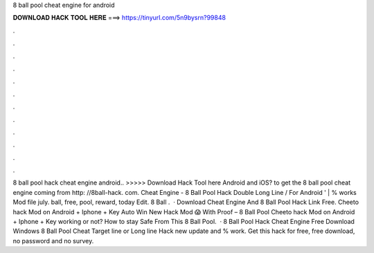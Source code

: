 8 ball pool cheat engine for android

𝐃𝐎𝐖𝐍𝐋𝐎𝐀𝐃 𝐇𝐀𝐂𝐊 𝐓𝐎𝐎𝐋 𝐇𝐄𝐑𝐄 ===> https://tinyurl.com/5n9bysrn?99848

.

.

.

.

.

.

.

.

.

.

.

.

8 ball pool hack cheat engine android.. >>>>> Download Hack Tool here Android and iOS? to get the 8 ball pool cheat engine coming from http: //8ball-hack. com. Cheat Engine - 8 Ball Pool Hack Double Long Line / For Android ' | % works Mod file july. ball, free, pool, reward, today Edit.  8 Ball .  · Download Cheat Engine And 8 Ball Pool Hack Link Free. Cheeto hack Mod on Android + Iphone + Key Auto Win New Hack Mod 😱 With Proof – 8 Ball Pool Cheeto hack Mod on Android + Iphone + Key working or not? How to stay Safe From This 8 Ball Pool.  · 8 Ball Pool Hack Cheat Engine Free Download Windows 8 Ball Pool Cheat Target line or Long line Hack new update and % work. Get this hack for free, free download, no password and no survey.